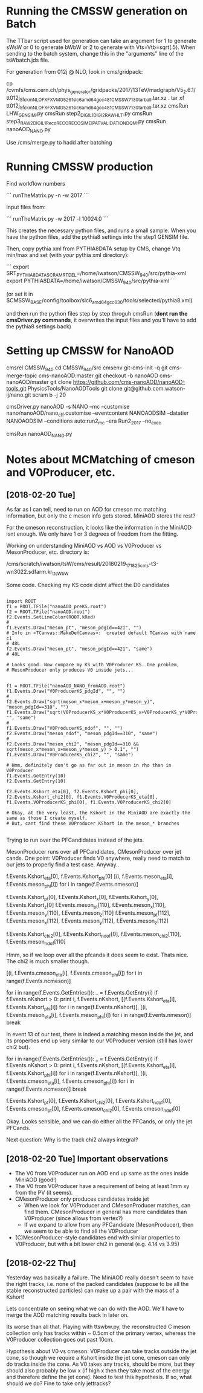 * Running the CMSSW generation on Batch

The TTbar script used for generation can take an argument for 1 to
generate sWsW or 0 to generate bWbW or 2 to generate with
Vts=Vtb=sqrt(.5). When sending to the batch system, change this in the
"arguments" line of the tsWbatch.jds file.

For generation from 012j @ NLO, look in cms/gridpack:

cp /cvmfs/cms.cern.ch/phys_generator/gridpacks/2017/13TeV/madgraph/V5_2.6.1/tt012j_5f_ckm_NLO_FXFX_VMG5_261_slc6_amd64_gcc481_CMSSW_7_1_30_tarball.tar.xz .
tar xf tt012j_5f_ckm_NLO_FXFX_VMG5_261_slc6_amd64_gcc481_CMSSW_7_1_30_tarball.tar.xz
cmsRun LHW_GEN_SIM.py
cmsRun step2_DIGI_L1_DIGI2RAW_HLT.py
cmsRun step3_RAW2DIGI_L1Reco_RECO_RECOSIM_EI_PAT_VALIDATION_DQM.py
cmsRun nanoAOD_NANO.py

Use /cms/merge.py to hadd after batching

* Running CMSSW production

Find workflow numbers

```
runTheMatrix.py -n -w 2017
```

Input files from:

```
runTheMatrix.py -w 2017 -l 10024.0
```

This creates the necessary python files, and runs a small sample. When
you have the python files, add the pythia8 settings into the step1
GENSIM file.

Then, copy pythia xml from PYTHIA8DATA setup by CMS, change Vtq
min/max and set (with /your/ pythia xml directory):

```
export SRT_PYTHIA8DATA_SCRAMRTDEL=/home/iwatson/CMSSW_9_4_0/src/pythia-xml
export PYTHIA8DATA=/home/iwatson/CMSSW_9_4_0/src/pythia-xml
```

(or set it in $CMSSW_BASE/config/toolbox/slc6_amd64_gcc630/tools/selected/pythia8.xml)

and then run the python files step by step throguh cmsRun (*dont run
the cmsDriver.py commands*, it overwrites the input files and you'll
have to add the pythia8 settings back)

* Setting up CMSSW for NanoAOD

cmsrel CMSSW_9_4_0
cd CMSSW_9_4_0/src
cmsenv
git-cms-init -q
git cms-merge-topic cms-nanoAOD:master
git checkout -b nanoAOD cms-nanoAOD/master
git clone https://github.com/cms-nanoAOD/nanoAOD-tools.git PhysicsTools/NanoAODTools
git clone git@github.com:watson-ij/nano.git
scram b -j 20

# Create the driver script nanoAOD_NANO.py
cmsDriver.py nanoAOD -s NANO --mc --customise nano/nanoAOD/nano_cff.customise --eventcontent NANOAODSIM --datatier NANOAODSIM --conditions auto:run2_mc --era Run2_2017 --no_exec
# Change the input file to whatever you are running
cmsRun nanoAOD_NANO.py
* Notes about MCMatching of cmeson and V0Producer, etc.

** [2018-02-20 Tue]

As far as I can tell, need to run on AOD for cmeson mc matching
information, but only the c meson info gets stored. MiniAOD stores the
rest?

For the cmeson reconstruction, it looks like the information in the
MiniAOD isnt enough. We only have 1 or 3 degrees of freedom from the
fitting.

Working on understanding MiniAOD vs AOD vs V0Producer vs
MesonProducer, etc. directory is:

/cms/scratch/iwatson/tsW/cms/result/20180219_171825_cms-t3-wn3022.sdfarm.kr_ttsWbW

Some code. Checking my KS code didnt affect the D0 candidates

#+BEGIN_SRC

import ROOT
f1 = ROOT.TFile("nanoAOD_preKS.root")
f2 = ROOT.TFile("nanoAOD.root")
f2.Events.SetLineColor(ROOT.kRed)
#
f1.Events.Draw("meson_pt", "meson_pdgId==421", "")
# Info in <TCanvas::MakeDefCanvas>:  created default TCanvas with name c1
# 48L
f2.Events.Draw("meson_pt", "meson_pdgId==421", "same")
# 48L

# Looks good. Now compare my KS with V0Producer KS. One problem,
# MesonProducer only produces V0 inside jets...


f1 = ROOT.TFile("nanoAOD_NANO_fromAOD.root")
f1.Events.Draw("V0ProducerKS_pdgId", "", "")
#
f2.Events.Draw("sqrt(meson_x*meson_x+meson_y*meson_y)", "meson_pdgId==310", "")
f1.Events.Draw("sqrt(V0ProducerKS_x*V0ProducerKS_x+V0ProducerKS_y*V0ProducerKS_y)", "", "same")
#
f1.Events.Draw("V0ProducerKS_ndof", "", "")
f2.Events.Draw("meson_ndof", "meson_pdgId==310", "same")
#
f2.Events.Draw("meson_chi2", "meson_pdgId==310 && sqrt(meson_x*meson_x+meson_y*meson_y) > 0.1", "")
f1.Events.Draw("V0ProducerKS_chi2", "", "same")

# Hmm, definitely don't go as far out in meson in rho than in V0Producer
f1.Events.GetEntry(10)
f2.Events.GetEntry(10)

f2.Events.Kshort_eta[0], f2.Events.Kshort_phi[0], f2.Events.Kshort_chi2[0], f1.Events.V0ProducerKS_eta[0], f1.Events.V0ProducerKS_phi[0], f1.Events.V0ProducerKS_chi2[0]

# Okay, at the very least, the Kshort in the MiniAOD are exactly the same as those I create myself.
# But, cant find these V0Producer KShort in the meson_* branches

#+END_SRC

Trying to run over the PFCandidates instead of the jets.

MesonProducer runs over all PFCandidates, CMesonProducer over jet
cands. One point: V0Producer finds V0 anywhere, really need to match
to our jets to properly find a test case. Anyway..

f.Events.Kshort_eta[0], f.Events.Kshort_phi[0]
[(i, f.Events.meson_eta[i], f.Events.meson_phi[i]) for i in range(f.Events.nmeson)]

f.Events.Kshort_pt[0], f.Events.Kshort_x[0], f.Events.Kshort_y[0], f.Events.Kshort_z[0]
f.Events.meson_pt[110], f.Events.meson_x[110], f.Events.meson_y[110], f.Events.meson_z[110]
f.Events.meson_pt[112], f.Events.meson_x[112], f.Events.meson_y[112], f.Events.meson_z[112]

f.Events.Kshort_chi2[0], f.Events.Kshort_ndof[0], f.Events.meson_chi2[110], f.Events.meson_ndof[110]

Hmm, so if we loop over all the pfcands it does seem to exist. Thats nice. The chi2 is much smaller though.

[(i, f.Events.cmeson_eta[i], f.Events.cmeson_phi[i]) for i in range(f.Events.ncmeson)]

for i in range(f.Events.GetEntries()):
 _ = f.Events.GetEntry(i)
 if f.Events.nKshort > 0:
  print i, f.Events.nKshort, [(f.Events.Kshort_eta[i], f.Events.Kshort_phi[i]) for i in range(f.Events.nKshort)], [(i, f.Events.meson_eta[i], f.Events.meson_phi[i]) for i in range(f.Events.nmeson)]
  break

In event 13 of our test, there is indeed a matching meson inside the
jet, and its properties end up very similar to our V0Producer version
(still has lower chi2 but).

for i in range(f.Events.GetEntries()):
 _ = f.Events.GetEntry(i)
 if f.Events.nKshort > 0:
  print i, f.Events.nKshort, [(f.Events.Kshort_eta[i], f.Events.Kshort_phi[i]) for i in range(f.Events.nKshort)], [(i, f.Events.cmeson_eta[i], f.Events.cmeson_phi[i]) for i in range(f.Events.ncmeson)]
  break

f.Events.Kshort_pt[0], f.Events.Kshort_chi2[0], f.Events.Kshort_ndof[0], f.Events.cmeson_pt[0], f.Events.cmeson_chi2[0], f.Events.cmeson_ndof[0]

Okay. Looks sensible, and we can do either all the PFCands, or only the jet PFCands.

Next question: Why is the track chi2 always integral?

** [2018-02-20 Tue] Important observations

- The V0 from V0Producer run on AOD end up same as the ones inside MiniAOD (good!)
- The V0 from V0Producer have a requirement of being at least 1mm xy from the PV (it seems).
- CMesonProducer only produces candidates inside jet
  - When we look for V0Producer and CMesonProducer matches, can find
    them. CMesonProducer in general has more candidates than
    V0Producer (since allows from vertex?)
  - If we expand to allow from any PFCandidate (MesonProducer), then
    we seem to be able to find all the V0Producer
- (C)MesonProducer-style candidates end with similar properties to
  V0Producer, but with a bit lower chi2 in general (e.g. 4.14 vs 3.95)

** [2018-02-22 Thu]

Yesterday was basically a failure. The MiniAOD really doesn't seem to
have the right tracks, i.e. none of the packed candidates (suppose to
be all the stable reconstructed particles) can make up a pair with the
mass of a Kshort!

Lets concentrate on seeing what we can do with the AOD. We'll have to
merge the AOD matching results back in later on.

Its worse than all that. Playing with ttswbw.py, the reconstructed C
meson collection only has tracks within ~ 0.5cm of the primary vertex,
whereas the V0Producer collection goes out past 10cm.

Hypothesis about V0 vs cmeson: V0Producer can take tracks outside the
jet cone, so though we require a Kshort inside the jet cone, cmeson can
only do tracks inside the cone. As V0 takes any tracks, should be more,
but they should also probably be low x (if high x then they take most of
the energy and therefore define the jet cone). Need to test this hypothesis.
If so, what should we do? Fine to take only jettracks?
